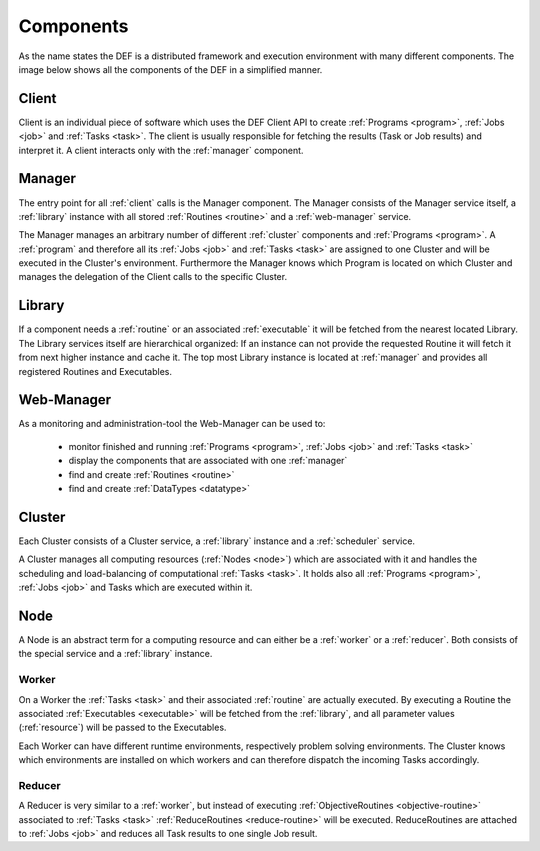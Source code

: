 .. _components:

==========
Components
==========

As the name states the DEF is a distributed framework and execution environment with many different components. The image below shows all the components of the DEF in a simplified manner.

.. image:: img/components-simplified.png
    :align: center

.. _client:

Client
======

Client is an individual piece of software which uses the DEF Client API to create :ref:`Programs <program>`, :ref:`Jobs <job>` and :ref:`Tasks <task>`. The client is usually responsible for fetching the results (Task or Job results) and interpret it.
A client interacts only with the :ref:`manager` component.


.. _manager:

Manager
=======

The entry point for all :ref:`client` calls is the Manager component. The Manager consists of the Manager service itself, a :ref:`library` instance with all stored :ref:`Routines <routine>` and a :ref:`web-manager` service.

The Manager manages an arbitrary number of different :ref:`cluster` components and :ref:`Programs <program>`. A :ref:`program` and therefore all its :ref:`Jobs <job>` and :ref:`Tasks <task>` are assigned to one Cluster and will be executed in the Cluster's environment.
Furthermore the Manager knows which Program is located on which Cluster and manages the delegation of the Client calls to the specific Cluster.


.. _library:

Library
=======

If a component needs a :ref:`routine` or an associated :ref:`executable` it will be fetched from the nearest located Library.
The Library services itself are hierarchical organized: If an instance can not provide the requested Routine it will fetch it from next higher instance and cache it.
The top most Library instance is located at :ref:`manager` and provides all registered Routines and Executables.


.. _web-manager:

Web-Manager
===========

As a monitoring and administration-tool the Web-Manager can be used to:

  - monitor finished and running :ref:`Programs <program>`, :ref:`Jobs <job>` and :ref:`Tasks <task>`
  - display the components that are associated with one :ref:`manager`
  - find and create :ref:`Routines <routine>`
  - find and create :ref:`DataTypes <datatype>`


.. _cluster:

Cluster
=======
Each Cluster consists of a Cluster service, a :ref:`library` instance and a :ref:`scheduler` service.

A Cluster manages all computing resources (:ref:`Nodes <node>`) which are associated with it and handles the scheduling and load-balancing of computational :ref:`Tasks <task>`.
It holds also all :ref:`Programs <program>`, :ref:`Jobs <job>` and Tasks which are executed within it.


.. _node:

Node
====

A Node is an abstract term for a computing resource and can either be a :ref:`worker` or a :ref:`reducer`. Both consists of the special service and a :ref:`library` instance.


.. _worker:

Worker
------

On a Worker the :ref:`Tasks <task>` and their associated :ref:`routine` are actually executed.
By executing a Routine the associated :ref:`Executables <executable>` will be fetched from the :ref:`library`, and all parameter values (:ref:`resource`) will be passed to the Executables.

Each Worker can have different runtime environments, respectively problem solving environments.
The Cluster knows which environments are installed on which workers and can therefore dispatch the incoming Tasks accordingly.


.. _reducer:

Reducer
-------

A Reducer is very similar to a :ref:`worker`, but instead of executing :ref:`ObjectiveRoutines <objective-routine>` associated to :ref:`Tasks <task>` :ref:`ReduceRoutines <reduce-routine>` will be executed.
ReduceRoutines are attached to :ref:`Jobs <job>` and reduces all Task results to one single Job result.


